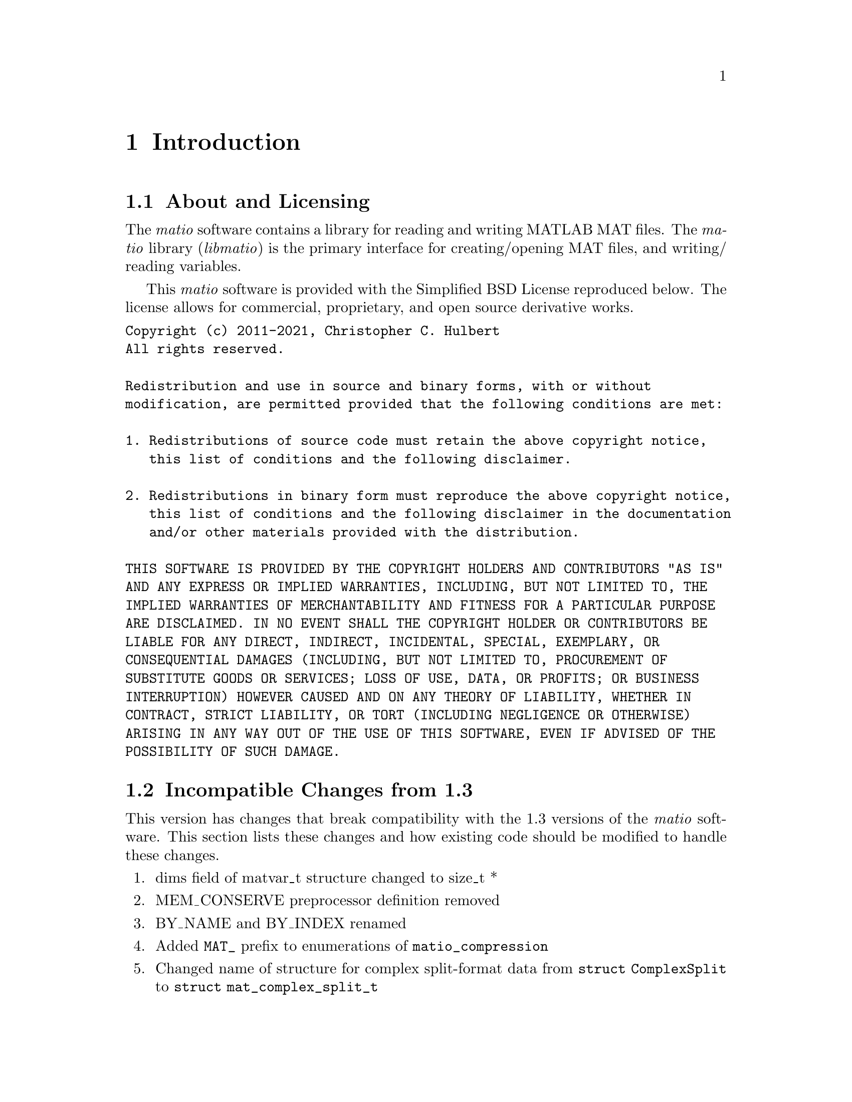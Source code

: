 @c Copyright (c) 2011-2021, Christopher C. Hulbert
@c All rights reserved.
@c
@c Redistribution and use in source and binary forms, with or without
@c modification, are permitted provided that the following conditions are met:
@c
@c 1. Redistributions of source code must retain the above copyright notice, this
@c    list of conditions and the following disclaimer.
@c
@c 2. Redistributions in binary form must reproduce the above copyright notice,
@c    this list of conditions and the following disclaimer in the documentation
@c    and/or other materials provided with the distribution.
@c
@c THIS SOFTWARE IS PROVIDED BY THE COPYRIGHT HOLDERS AND CONTRIBUTORS "AS IS"
@c AND ANY EXPRESS OR IMPLIED WARRANTIES, INCLUDING, BUT NOT LIMITED TO, THE
@c IMPLIED WARRANTIES OF MERCHANTABILITY AND FITNESS FOR A PARTICULAR PURPOSE ARE
@c DISCLAIMED. IN NO EVENT SHALL THE COPYRIGHT HOLDER OR CONTRIBUTORS BE LIABLE
@c FOR ANY DIRECT, INDIRECT, INCIDENTAL, SPECIAL, EXEMPLARY, OR CONSEQUENTIAL
@c DAMAGES (INCLUDING, BUT NOT LIMITED TO, PROCUREMENT OF SUBSTITUTE GOODS OR
@c SERVICES; LOSS OF USE, DATA, OR PROFITS; OR BUSINESS INTERRUPTION) HOWEVER
@c CAUSED AND ON ANY THEORY OF LIABILITY, WHETHER IN CONTRACT, STRICT LIABILITY,
@c OR TORT (INCLUDING NEGLIGENCE OR OTHERWISE) ARISING IN ANY WAY OUT OF THE USE
@c OF THIS SOFTWARE, EVEN IF ADVISED OF THE POSSIBILITY OF SUCH DAMAGE.

@chapter Introduction
@section About and Licensing
The @emph{matio} software contains a library for reading and writing MATLAB MAT
files. The @emph{matio} library (@emph{libmatio}) is the primary interface for
creating/opening MAT files, and writing/ reading variables.

This @emph{matio} software is provided with the Simplified BSD License
reproduced below. The license allows for commercial, proprietary, and open
source derivative works.

@verbatim
Copyright (c) 2011-2021, Christopher C. Hulbert
All rights reserved.

Redistribution and use in source and binary forms, with or without
modification, are permitted provided that the following conditions are met:

1. Redistributions of source code must retain the above copyright notice,
   this list of conditions and the following disclaimer.

2. Redistributions in binary form must reproduce the above copyright notice,
   this list of conditions and the following disclaimer in the documentation
   and/or other materials provided with the distribution.

THIS SOFTWARE IS PROVIDED BY THE COPYRIGHT HOLDERS AND CONTRIBUTORS "AS IS"
AND ANY EXPRESS OR IMPLIED WARRANTIES, INCLUDING, BUT NOT LIMITED TO, THE
IMPLIED WARRANTIES OF MERCHANTABILITY AND FITNESS FOR A PARTICULAR PURPOSE
ARE DISCLAIMED. IN NO EVENT SHALL THE COPYRIGHT HOLDER OR CONTRIBUTORS BE
LIABLE FOR ANY DIRECT, INDIRECT, INCIDENTAL, SPECIAL, EXEMPLARY, OR
CONSEQUENTIAL DAMAGES (INCLUDING, BUT NOT LIMITED TO, PROCUREMENT OF
SUBSTITUTE GOODS OR SERVICES; LOSS OF USE, DATA, OR PROFITS; OR BUSINESS
INTERRUPTION) HOWEVER CAUSED AND ON ANY THEORY OF LIABILITY, WHETHER IN
CONTRACT, STRICT LIABILITY, OR TORT (INCLUDING NEGLIGENCE OR OTHERWISE)
ARISING IN ANY WAY OUT OF THE USE OF THIS SOFTWARE, EVEN IF ADVISED OF THE
POSSIBILITY OF SUCH DAMAGE.
@end verbatim

@section Incompatible Changes from 1.3
This version has changes that break compatibility with the 1.3 versions of the
@emph{matio} software. This section lists these changes and how existing code
should be modified to handle these changes.
@enumerate
@item dims field of matvar_t structure changed to size_t *
@item MEM_CONSERVE preprocessor definition removed
@item BY_NAME and BY_INDEX renamed
@item Added @code{MAT_} prefix to enumerations of @code{matio_compression}
@item Changed name of structure for complex split-format data from
      @code{struct ComplexSplit} to @code{struct mat_complex_split_t}
@item Changed name of sparse data structure from @code{sparse_t} to
      @code{mat_sparse_t}.
@item Changed meaning of memory conservation for cell arrays and structures
@end enumerate
Each of these changes are described in the remaining sections, and as necessary
include recommendations to upgrade existing code for compatibility with this
version.

@subsection Type Change for Dimensions Array
The existing dims field of the @code{matvar_t} structure was an @code{int *}
which limited the maximum size of a dimension to @math{2^{31}}. In version 1.5,
the type was changed to @code{size_t *} which allows a variable of length
@math{2^{31}} on 32-bit systems, but @math{2^{64} - 1} on 64-bit system. To
upgrade to version 1.5, all existing code should ensure the use of @code{dims}
allows for @code{size_t}, and that any use of the @code{Mat_VarCreate} function
passes an array of type @code{size_t} and not @code{int}. Not upgrading to
@code{size_t} is likely to produce segmentation faults on systems where
@code{sizeof(size_t) != sizeof(int)}.

@subsection Removed Preprocessor Flag to Conserve Memory
Previous versions of the @emph{matio} library had a preprocessor macro
@code{MEM_CONSERVE} that was passed as an option to @code{Mat_VarCreate} to tell
the library to only store a pointer to the data variable instead of creating a
copy of the data. Copies of scalars or small arrays are not critical, but for
large arrays is necessary. In version 1.5, this macro has been changed to the
enumeration value @code{MAT_F_DONT_COPY_DATA}. A quick search/replace can
quickly upgrade any references to @code{MEM_CONSERVE}. Alternatively, since
@code{MAT_F_DONT_COPY_DATA} has the same value as @code{MEM_CONSERVE}, software
using @emph{matio} can simply define @code{MEM_CONSERVE} to 1.

@subsection Renamed Structure Field Lookup Enumerations
The @code{BY_NAME} and @code{BY_INDEX} enumerations are used by
@code{Mat_VarGetStructField} to indicate if the field is retrieved by its name,
or by its index in the list of fields. To bring these into a @emph{matio}
namespace and hopefully avoid conflicts, these have been renamed to
@code{MAT_BY_NAME} and @code{MAT_BY_INDEX}. A quick search/replace operation
should be able to correct existing code that uses the old names.

@subsection Memory Conservation with Cells and Structures
Previous versions of @emph{matio} would still free fields of structures and
elements of cell arrays even if created with memory conservation flag set. In
the latest version of @emph{matio}, the fields/cell elements are not free'd if
the structure was created with the @code{MAT_F_DONT_COPY_DATA} flag. This is
useful if the fields/elements are referenced by another variable such as the
case when they are indices of a larger array (i.e. @code{Mat_VarGetStructs},
@code{Mat_VarGetStructsLinear}).
